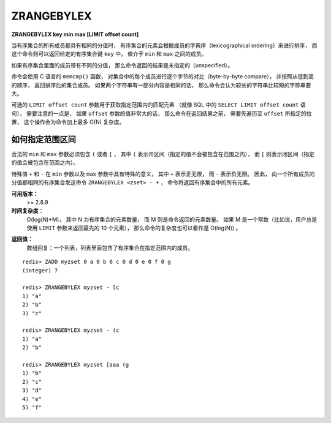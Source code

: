 .. _zrangebylex:

ZRANGEBYLEX
==================

**ZRANGEBYLEX key min max [LIMIT offset count]**

..
    When all the elements in a sorted set 
    are inserted with the same score,
    in order to force lexicographical ordering,
    this command returns all the elements in the sorted set at key 
    with a value between min and max.

当有序集合的所有成员都具有相同的分值时，
有序集合的元素会根据成员的字典序（lexicographical ordering）来进行排序，
而这个命令则可以返回给定的有序集合键 ``key`` 中，
值介于 ``min`` 和 ``max`` 之间的成员。

..
    If the elements in the sorted set have different scores,
    the returned elements are unspecified.

如果有序集合里面的成员带有不同的分值，
那么命令返回的结果是未指定的（unspecified）。

..
    The elements are considered to be ordered 
    from lower to higher strings 
    as compared byte-by-byte using the memcmp() C function.

    Longer strings are considered greater than shorter strings 
    if the common part is identical.

命令会使用 C 语言的 ``memcmp()`` 函数，
对集合中的每个成员进行逐个字节的对比（byte-by-byte compare），
并按照从低到高的顺序，
返回排序后的集合成员。
如果两个字符串有一部分内容是相同的话，
那么命令会认为较长的字符串比较短的字符串要大。

..
    The optional LIMIT argument 
    can be used to only get a range of the matching elements 
    (similar to SELECT LIMIT offset, count in SQL).

    Keep in mind that if offset is large,
    the sorted set needs to be traversed for offset elements 
    before getting to the elements to return,
    which can add up to O(N) time complexity.

可选的 ``LIMIT offset count`` 参数用于获取指定范围内的匹配元素
（就像 SQL 中的 ``SELECT LIMIT offset count`` 语句）。
需要注意的一点是，
如果 ``offset`` 参数的值非常大的话，
那么命令在返回结果之前，
需要先遍历至 ``offset`` 所指定的位置，
这个操作会为命令加上最多 O(N) 复杂度。

..
    How to specify intervals
    ---------------------------

    Valid start and stop must start with ( or [ ,
    in order to specify if the range item is respectively exclusive or inclusive. 

    The special values of + or - for start and stop 
    have the special meaning of positively infinite and negatively infinite strings,
    so for instance the command ``ZRANGEBYLEX myzset - +`` 
    is guaranteed to return all the elements in the sorted set,
    if all the elements have the same score.

如何指定范围区间
-----------------------

合法的 ``min`` 和 ``max`` 参数必须包含 ``(`` 或者 ``[`` ，
其中 ``(`` 表示开区间（指定的值不会被包含在范围之内），
而 ``[`` 则表示闭区间（指定的值会被包含在范围之内）。

特殊值 ``+`` 和 ``-`` 在 ``min`` 参数以及 ``max`` 参数中具有特殊的意义，
其中 ``+`` 表示正无限，
而 ``-`` 表示负无限。
因此，
向一个所有成员的分值都相同的有序集合发送命令 ``ZRANGEBYLEX <zset> - +`` ，
命令将返回有序集合中的所有元素。

..
    Details on strings comparison
    --------------------------------

    关于字符串对比的细节
    ------------------------

..
    Strings are compared as binary array of bytes.
    Because of how the ASCII character set is specified, 
    this means that usually this also have the effect of comparing normal ASCII characters in an obvious dictionary way. 
    However this is not true if non plain ASCII strings are used 
    (for example utf8 strings).

..
    Redis 会将字符串看作是二进制字节数组（binary array of bytes）来进行对比，
    在 ASCII 字符集上，
    这种对比方式和普通的 ASCII 对比方式都可以产生字典序排列结果，
    但对于非 ASCII 字符集（比如 utf8 字符集来说），
    普通字符串排序就没办法产生字典序排列结果了。

..
    However the user can apply a transformation to the encoded string 
    so that the first part of the element inserted in the sorted set 
    will compare as the user requires for the specific application.
    For example 
    if I want to add strings that will be compared in a case-insensitive way,
    but I still want to retrieve the real case when querying, 
    I can add strings in the following way:

    ::

        ZADD autocomplete 0 foo:Foo 0 bar:BAR 0 zap:zap

..
    Because of the first normalized part in every element (before the colon character),
    we are forcing a given comparison, 
    however after the range is queries using ZRANGEBYLEX 
    the application can display to the user 
    the second part of the string,
    after the colon.

..
    The binary nature of the comparison allows to use sorted sets as a general purpose index, 
    for example the first part of the element can be a 64 bit big endian number: 
    since big endian numbers have the most significant bytes in the initial positions, 
    the binary comparison will match the numerical comparison of the numbers. 
    This can be used in order to implement range queries on 64 bit values. 
    As in the example below, 
    after the first 8 bytes we can store the value of the element we are actually indexing.


**可用版本：**
    >= 2.8.9


**时间复杂度：**
    O(log(N)+M)，
    其中 N 为有序集合的元素数量，
    而 M 则是命令返回的元素数量。
    如果 M 是一个常数（比如说，用户总是使用 ``LIMIT`` 参数来返回最先的 10 个元素），
    那么命令的复杂度也可以看作是 O(log(N)) 。

..
    O(log(N)+M) with N being the number of elements in the sorted set 
    and M the number of elements being returned. 
    If M is constant (e.g. always asking for the first 10 elements with LIMIT), 
    you can consider it O(log(N)).


**返回值：**
    数组回复：一个列表，列表里面包含了有序集合在指定范围内的成员。

..  Array reply: list of elements in the specified score range.


::

    redis> ZADD myzset 0 a 0 b 0 c 0 d 0 e 0 f 0 g
    (integer) 7

    redis> ZRANGEBYLEX myzset - [c
    1) "a"
    2) "b"
    3) "c"

    redis> ZRANGEBYLEX myzset - (c
    1) "a"
    2) "b"

    redis> ZRANGEBYLEX myzset [aaa (g
    1) "b"
    2) "c"
    3) "d"
    4) "e"
    5) "f"
